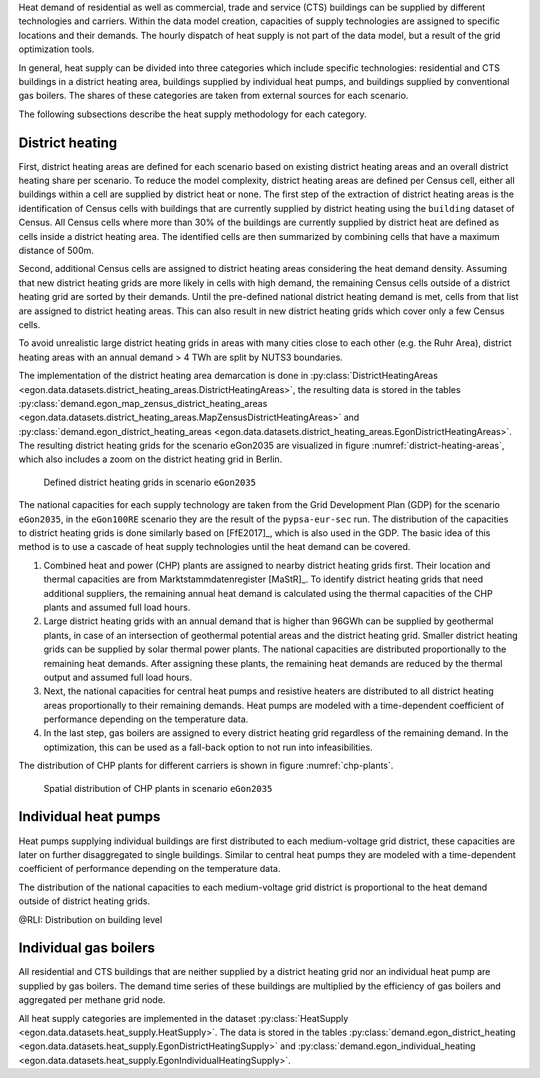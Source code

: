 Heat demand of residential as well as commercial, trade and service (CTS) buildings can be supplied by different technologies and carriers. Within the data model creation, capacities of supply technologies are assigned to specific locations and their demands. The hourly dispatch of heat supply is not part of the data model, but a result of the grid optimization tools. 

In general, heat supply can be divided into three categories which include specific technologies: residential and CTS buildings in a district heating area, buildings supplied by individual heat pumps, and buildings supplied by conventional gas boilers. The shares of these categories are taken from external sources for each scenario. 

.. list-table:: Heat demands of different supply categories
   :widths: 20 20 20 20 20
   :header-rows: 1

   * - 
     - District heating
     - Individual heat pumps
     - Individual gas boilers

   * - eGon2035
     - 69 TWh
     - 27.24 TWh
     - 390.78 TWh

   * - eGon100RE
     - 61.5 TWh
     - 311.5 TWh
     - 0 TWh 

The following subsections describe the heat supply methodology for each category. 

.. _district-heating:

District heating
~~~~~~~~~~~~~~~~

First, district heating areas are defined for each scenario based on existing district heating areas and an overall district heating share per scenario. To reduce the model complexity, district heating areas are defined per Census cell, either all buildings within a cell are supplied by district heat or none. The first step of the extraction of district heating areas is the identification of Census cells with buildings that are currently supplied by district heating using the ``building`` dataset of Census. All Census cells where more than 30% of the buildings are currently supplied by district heat are defined as cells inside a district heating area. 
The identified cells are then summarized by combining cells that have a maximum distance of 500m. 

Second, additional Census cells are assigned to district heating areas considering the heat demand density. Assuming that new district heating grids are more likely in cells with high demand, the remaining Census cells outside of a district heating grid are sorted by their demands. Until the pre-defined national district heating demand is met, cells from that list are assigned to district heating areas. This can also result in new district heating grids which cover only a few Census cells. 

To avoid unrealistic large district heating grids in areas with many cities close to each other (e.g. the Ruhr Area), district heating areas with an annual demand > 4 TWh are split by NUTS3 boundaries.

The implementation of the district heating area demarcation is done in :py:class:`DistrictHeatingAreas <egon.data.datasets.district_heating_areas.DistrictHeatingAreas>`, the resulting data is stored in the tables :py:class:`demand.egon_map_zensus_district_heating_areas <egon.data.datasets.district_heating_areas.MapZensusDistrictHeatingAreas>` and  :py:class:`demand.egon_district_heating_areas <egon.data.datasets.district_heating_areas.EgonDistrictHeatingAreas>`. 
The resulting district heating grids for the scenario eGon2035 are visualized in figure :numref:`district-heating-areas`, which also includes a zoom on the district heating grid in Berlin. 

.. figure:: images/district_heating_areas.png
  :name: district-heating-areas
  :width: 800
  
  Defined district heating grids in scenario ``eGon2035``

The national capacities for each supply technology are taken from the Grid Development Plan (GDP) for the scenario ``eGon2035``, in the ``eGon100RE`` scenario they are the result of the ``pypsa-eur-sec`` run. The distribution of the capacities to district heating grids is done similarly based on [FfE2017]_, which is also used in the GDP. The basic idea of this method is to use a cascade of heat supply technologies until the heat demand can be covered.

#. Combined heat and power (CHP) plants are assigned to nearby district heating grids first. Their location and thermal capacities are from Marktstammdatenregister [MaStR]_. To identify district heating grids that need additional suppliers, the remaining annual heat demand is calculated using the thermal capacities of the CHP plants and assumed full load hours. 

#. Large district heating grids with an annual demand that is higher than 96GWh can be supplied by geothermal plants, in case of an intersection of geothermal potential areas and the district heating grid.  Smaller district heating grids can be supplied by solar thermal power plants. The national capacities are distributed proportionally to the remaining heat demands. After assigning these plants, the remaining heat demands are reduced by the thermal output and assumed full load hours.

#. Next, the national capacities for central heat pumps and resistive heaters are distributed to all district heating areas proportionally to their remaining demands. Heat pumps are modeled with a time-dependent coefficient of performance depending on the temperature data. 

#. In the last step, gas boilers are assigned to every district heating grid regardless of the remaining demand. In the optimization, this can be used as a fall-back option to not run into infeasibilities. 

The distribution of CHP plants for different carriers is shown in figure :numref:`chp-plants`. 

.. figure:: images/combined_heat_and_power_plants.png
  :name: chp-plants
  :width: 400
  
  Spatial distribution of CHP plants in scenario ``eGon2035``


Individual heat pumps
~~~~~~~~~~~~~~~~~~~~~

Heat pumps supplying individual buildings are first distributed to each medium-voltage grid district, these capacities are later on further disaggregated to single buildings. Similar to central heat pumps they are modeled with a time-dependent coefficient of performance depending on the temperature data. 

The distribution of the national capacities to each medium-voltage grid district is proportional to the heat demand outside of district heating grids. 

@RLI: Distribution on building level

Individual gas boilers
~~~~~~~~~~~~~~~~~~~~~~

All residential and CTS buildings that are neither supplied by a district heating grid nor an individual heat pump are supplied by gas boilers. The demand time series of these buildings are multiplied by the efficiency of gas boilers and aggregated per methane grid node.

All heat supply categories are implemented in the dataset :py:class:`HeatSupply <egon.data.datasets.heat_supply.HeatSupply>`. The data is stored in the tables :py:class:`demand.egon_district_heating <egon.data.datasets.heat_supply.EgonDistrictHeatingSupply>` and  :py:class:`demand.egon_individual_heating <egon.data.datasets.heat_supply.EgonIndividualHeatingSupply>`.
